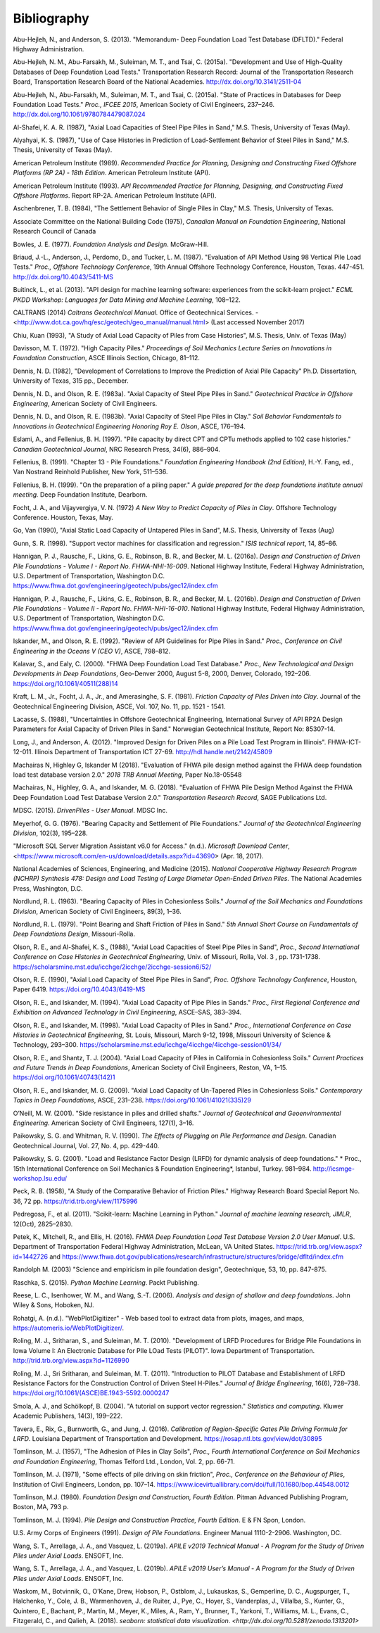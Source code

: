 
############
Bibliography
############


.. _Abu-Hejleh2013:

Abu-Hejleh, N., and Anderson, S. (2013). "Memorandum- Deep Foundation Load Test Database (DFLTD)." Federal Highway Administration.

.. _Abu-Hejleh2015a:

Abu-Hejleh, N. M., Abu-Farsakh, M., Suleiman, M. T., and Tsai, C. (2015a). "Development and Use of High-Quality Databases of Deep Foundation Load Tests." Transportation Research Record: Journal of the Transportation Research Board, Transportation Research Board of the National Academies. `<http://dx.doi.org/10.3141/2511-04>`_

.. _Abu-Hejleh2015b:

Abu-Hejleh, N., Abu-Farsakh, M., Suleiman, M. T., and Tsai, C. (2015a). "State of Practices in Databases for Deep Foundation Load Tests." *Proc., IFCEE 2015*, American Society of Civil Engineers, 237–246. `<http://dx.doi.org/10.1061/9780784479087.024>`_

.. _Al-Shafei1987:

Al-Shafei, K. A. R. (1987), "Axial Load Capacities of Steel Pipe Piles in Sand," M.S. Thesis, University of Texas (May).

.. _Alyahyai1987:

Alyahyai, K. S. (1987), "Use of Case Histories in Prediction of Load-Settlement Behavior of Steel Piles in Sand," M.S. Thesis, University of Texas (May).

.. _API1989:

American Petroleum Institute (1989). *Recommended Practice for Planning, Designing and Constructing Fixed Offshore Platforms (RP 2A) - 18th Edition*. American Petroleum Institute (API).

.. _API1993:

American Petroleum Institute (1993). *API Recommended Practice for Planning, Designing, and Constructing Fixed Offshore Platforms*. Report RP-2A. American Petroleum Institute (API).

.. _Aschenbrenner1984:

Aschenbrener, T. B. (1984), "The Settlement Behavior of Single Piles in Clay," M.S. Thesis, University of Texas.

.. _Canadian1975:

Associate Committee on the National Building Code (1975), *Canadian Manual on Foundation Engineering*, National Research Council of Canada

.. _Bowles1977:

Bowles, J. E. (1977). *Foundation Analysis and Design*. McGraw-Hill.

.. _Briaud1987:

Briaud, J.-L., Anderson, J., Perdomo, D., and Tucker, L. M. (1987). "Evaluation of API Method Using 98 Vertical Pile Load Tests." *Proc., Offshore Technology Conference*, 19th Annual Offshore Technology Conference, Houston, Texas. 447-451. `<http://dx.doi.org/10.4043/5411-MS>`_

.. _Buitinck2013:

Buitinck, L., et al. (2013). "API design for machine learning software: experiences from the scikit-learn project." *ECML PKDD Workshop: Languages for Data Mining and Machine Learning*, 108–122.

.. _Caltrans2014:

CALTRANS (2014) *Caltrans Geotechnical Manual.* Office of Geotechnical Services. - <http://www.dot.ca.gov/hq/esc/geotech/geo_manual/manual.html> (Last accessed November 2017)

.. _Chiu1993:

Chiu, Kuan (1993), "A Study of Axial Load Capacity of Piles from Case Histories", M.S. Thesis, Univ. of Texas (May)

.. _Davisson1972:

Davisson, M. T. (1972). "High Capacity Piles." *Proceedings of Soil Mechanics Lecture Series on Innovations in Foundation Construction*, ASCE Illinois Section, Chicago, 81–112.

.. _Dennis1982:

Dennis, N. D. (1982), "Development of Correlations to Improve the Prediction of Axial Pile Capacity" Ph.D. Dissertation, University of Texas, 315 pp., December.

.. _Dennis1983a:

Dennis, N. D., and Olson, R. E. (1983a). "Axial Capacity of Steel Pipe Piles in Sand." *Geotechnical Practice in Offshore Engineering*, American Society of Civil Engineers.

.. _Dennis1983b:

Dennis, N. D., and Olson, R. E. (1983b). "Axial Capacity of Steel Pipe Piles in Clay." *Soil Behavior Fundamentals to Innovations in Geotechnical Engineering Honoring Roy E. Olson*, ASCE, 176–194.

.. _Eslami1997:

Eslami, A., and Fellenius, B. H. (1997). "Pile capacity by direct CPT and CPTu methods applied to 102 case histories." *Canadian Geotechnical Journal*, NRC Research Press, 34(6), 886–904.

.. _Fellenius1991:

Fellenius, B. (1991). "Chapter 13 - Pile Foundations." *Foundation Engineering Handbook (2nd Edition)*, H.-Y. Fang, ed., Van Nostrand Reinhold Publisher, New York, 511–536.

.. _Fellenius1999:

Fellenius, B. H. (1999). "On the preparation of a piling paper." *A guide prepared for the deep foundations institute annual meeting.* Deep Foundation Institute, Dearborn.

.. _Focht1972:

Focht, J. A., and Vijayvergiya, V. N. (1972) *A New Way to Predict Capacity of Piles in Clay*. Offshore Technology Conference. Houston, Texas, May.

.. _Go1990:

Go, Van (1990), "Axial Static Load Capacity of Untapered Piles in Sand", M.S. Thesis, University of Texas (Aug)

.. _Gunn1998:

Gunn, S. R. (1998). "Support vector machines for classification and regression." *ISIS technical report*, 14, 85–86.

.. _Hannigan2016a:

Hannigan, P. J., Rausche, F., Likins, G. E., Robinson, B. R., and Becker, M. L. (2016a). *Design and Construction of Driven Pile Foundations - Volume I - Report No. FHWA-NHI-16-009*. National Highway Institute, Federal Highway Administration, U.S. Department of Transportation, Washington D.C. `<https://www.fhwa.dot.gov/engineering/geotech/pubs/gec12/index.cfm>`_

.. _Hannigan2016b:

Hannigan, P. J., Rausche, F., Likins, G. E., Robinson, B. R., and Becker, M. L. (2016b). *Design and Construction of Driven Pile Foundations - Volume II - Report No. FHWA-NHI-16-010*. National Highway Institute, Federal Highway Administration, U.S. Department of Transportation, Washington D.C. `<https://www.fhwa.dot.gov/engineering/geotech/pubs/gec12/index.cfm>`_

.. _Iskander1992:

Iskander, M., and Olson, R. E. (1992). "Review of API Guidelines for Pipe Piles in Sand." *Proc., Conference on Civil Engineering in the Oceans V (CEO V)*, ASCE, 798–812.

.. _Kalavar2000:

Kalavar, S., and Ealy, C. (2000). "FHWA Deep Foundation Load Test Database." *Proc., New Technological and Design Developments in Deep Foundations*, Geo-Denver 2000, August 5-8, 2000, Denver, Colorado, 192–206. `<https://doi.org/10.1061/40511(288)14>`_

.. _Kraft1981:

Kraft, L. M., Jr., Focht, J. A., Jr., and Amerasinghe, S. F. (1981). *Friction Capacity of Piles Driven into Clay*. Journal of the Geotechnical Engineering Division, ASCE, Vol. 107, No. 11, pp. 1521 - 1541.

.. _Lacasse1988:

Lacasse, S. (1988), "Uncertainties in Offshore Geotechnical Engineering, International Survey of API RP2A Design Parameters for Axial Capacity of Driven Piles in Sand." Norwegian Geotechnical Institute, Report No: 85307-14.

.. _Long2012:

Long, J., and Anderson, A. (2012). "Improved Design for Driven Piles on a Pile Load Test Program in Illinois". FHWA-ICT-12-011. Illinois Department of Transportation ICT 27-69. `<http://hdl.handle.net/2142/45809>`_

.. _Machairas2018conf:

Machairas N, Highley G, Iskander M (2018). "Evaluation of FHWA pile design method against the FHWA deep foundation load test database version 2.0." *2018 TRB Annual Meeting*, Paper No.18-05548

.. _Machairas2018:

Machairas, N., Highley, G. A., and Iskander, M. G. (2018). "Evaluation of FHWA Pile Design Method Against the FHWA Deep Foundation Load Test Database Version 2.0." *Transportation Research Record*, SAGE Publications Ltd.

.. _MDSC2015:

MDSC. (2015). *DrivenPiles - User Manual*. MDSC Inc.

.. _Meyerhof1976:

Meyerhof, G. G. (1976). "Bearing Capacity and Settlement of Pile Foundations." *Journal of the Geotechnical Engineering Division*, 102(3), 195–228.

.. _MS_SSMA:

"Microsoft SQL Server Migration Assistant v6.0 for Access." (n.d.). *Microsoft Download Center*, <https://www.microsoft.com/en-us/download/details.aspx?id=43690> (Apr. 18, 2017).

.. _NCHRP2015:

National Academies of Sciences, Engineering, and Medicine (2015). *National Cooperative Highway Research Program (NCHRP) Synthesis 478: Design and Load Testing of Large Diameter Open-Ended Driven Piles*. The National Academies Press, Washington, D.C.

.. _Nordlund1963:

Nordlund, R. L. (1963). "Bearing Capacity of Piles in Cohesionless Soils." *Journal of the Soil Mechanics and Foundations Division*, American Society of Civil Engineers, 89(3), 1–36.


.. _Nordlund1979:

Nordlund, R. L. (1979). "Point Bearing and Shaft Friction of Piles in Sand." *5th Annual Short Course on Fundamentals of Deep Foundations Design*, Missouri-Rolla.

.. _Olson1988:

Olson, R. E., and Al-Shafei, K. S., (1988), "Axial Load Capacities of Steel Pipe Piles in Sand", *Proc., Second International Conference on Case Histories in Geotechnical Engineering*, Univ. of Missouri, Rolla, Vol. 3 , pp. 1731-1738. `<https://scholarsmine.mst.edu/icchge/2icchge/2icchge-session6/52/>`_

.. _Olson1990:

Olson, R. E. (1990), "Axial Load Capacity of Steel Pipe Piles in Sand", *Proc. Offshore Technology Conference*, Houston, Paper 6419. `<https://doi.org/10.4043/6419-MS>`_

.. _Olson1994:

Olson, R. E., and Iskander, M. (1994). "Axial Load Capacity of Pipe Piles in Sands." *Proc., First Regional Conference and Exhibition on Advanced Technology in Civil Engineering*, ASCE–SAS, 383–394.

.. _Olson1998:

Olson, R. E., and Iskander, M. (1998). "Axial Load Capacity of Piles in Sand." *Proc., International Conference on Case Histories in Geotechnical Engineering*, St. Louis, Missouri, March 9-12, 1998, Missouri University of Science & Technology, 293–300. `<https://scholarsmine.mst.edu/icchge/4icchge/4icchge-session01/34/>`_

.. _Olson2004:

Olson, R. E., and Shantz, T. J. (2004). "Axial Load Capacity of Piles in California in Cohesionless Soils." *Current Practices and Future Trends in Deep Foundations*, American Society of Civil Engineers, Reston, VA, 1–15. `<https://doi.org/10.1061/40743(142)1>`_

.. _Olson2009:

Olson, R. E., and Iskander, M. G. (2009). "Axial Load Capacity of Un-Tapered Piles in Cohesionless Soils." *Contemporary Topics in Deep Foundations*, ASCE, 231–238. `<https://doi.org/10.1061/41021(335)29>`_

.. _oneill2001:

O’Neill, M. W. (2001). "Side resistance in piles and drilled shafts." *Journal of Geotechnical and Geoenvironmental Engineering*. American Society of Civil Engineers, 127(1), 3–16.


.. _Paikowsky1990:

Paikowsky, S. G. and Whitman, R. V. (1990). *The Effects of Plugging on Pile Performance and Design*. Canadian Geotechnical Journal, Vol. 27, No. 4, pp. 429-440.

.. _Paikowsky2001:

Paikowsky, S. G. (2001). "Load and Resistance Factor Design (LRFD) for dynamic analysis of deep foundations." * Proc., 15th International Conference on Soil Mechanics & Foundation Engineering*, Istanbul, Turkey. 981–984. `<http://icsmge-workshop.lsu.edu/>`_

.. _Peck1958:

Peck, R. B. (1958), "A Study of the Comparative Behavior of Friction Piles." Highway Research Board Special Report No. 36, 72 pp. `<https://trid.trb.org/view/1175996>`_

.. _Pedregosa2011:

Pedregosa, F., et al. (2011). "Scikit-learn: Machine Learning in Python." *Journal of machine learning research, JMLR*, 12(Oct), 2825–2830.

.. _Petek2016:

Petek, K., Mitchell, R., and Ellis, H. (2016). *FHWA Deep Foundation Load Test Database Version 2.0 User Manual*. U.S. Department of Transportation Federal Highway Administration, McLean, VA United States. `<https://trid.trb.org/view.aspx?id=1442726>`_ and `<https://www.fhwa.dot.gov/publications/research/infrastructure/structures/bridge/dfltd/index.cfm>`_

.. _Randolph2003:

Randolph M. (2003) "Science and empiricism in pile foundation design", Geotechnique, 53, 10, pp. 847-875.

.. _Raschka2015:

Raschka, S. (2015). *Python Machine Learning*. Packt Publishing.

.. _Reese2006:

Reese, L. C., Isenhower, W. M., and Wang, S.-T. (2006). *Analysis and design of shallow and deep foundations*. John Wiley & Sons, Hoboken, NJ.

.. _WebPlotDigitizer:

Rohatgi, A. (n.d.). "WebPlotDigitizer" - Web based tool to extract data from plots, images, and maps, `<https://automeris.io/WebPlotDigitizer/>`_.

.. _Roling2010:

Roling, M. J., Sritharan, S., and Suleiman, M. T. (2010). "Development of LRFD Procedures for Bridge Pile Foundations in Iowa Volume I: An Electronic Database for PIle LOad Tests (PILOT)". Iowa Department of Transportation. `<http://trid.trb.org/view.aspx?id=1126990>`_

.. _Roling2011:

Roling, M. J., Sri Sritharan, and Suleiman, M. T. (2011). "Introduction to PILOT Database and Establishment of LRFD Resistance Factors for the Construction Control of Driven Steel H-Piles." *Journal of Bridge Engineering*, 16(6), 728–738. `<https://doi.org/10.1061/(ASCE)BE.1943-5592.0000247>`_

.. _Smola2004:

Smola, A. J., and Schölkopf, B. (2004). "A tutorial on support vector regression." *Statistics and computing*. Kluwer Academic Publishers, 14(3), 199–222.

.. _Tavera2016:

Tavera, E., Rix, G., Burnworth, G., and Jung, J. (2016). *Calibration of Region-Specific Gates Pile Driving Formula for LRFD*. Louisiana Department of Transportation and Development. `<https://rosap.ntl.bts.gov/view/dot/30895>`_

.. _Tomlinson1957:

Tomlinson, M. J. (1957), "The Adhesion of Piles in Clay Soils", *Proc., Fourth International Conference on Soil Mechanics and Foundation Engineering*, Thomas Telford Ltd., London, Vol. 2, pp. 66-71.

.. _Tomlinson1971:

Tomlinson, M. J. (1971), "Some effects of pile driving on skin friction", *Proc., Conference on the Behaviour of Piles*, Institution of Civil Engineers, London, pp. 107–14. `<https://www.icevirtuallibrary.com/doi/full/10.1680/bop.44548.0012>`_

.. _Tomlinson1980:

Tomlinson, M.J. (1980). *Foundation Design and Construction, Fourth Edition*. Pitman Advanced Publishing Program, Boston, MA, 793 p.

.. _Tomlinson1994:

Tomlinson, M. J. (1994). *Pile Design and Construction Practice, Fourth Edition*. E & FN Spon, London.

.. _USACE1991:

U.S. Army Corps of Engineers (1991). *Design of Pile Foundations*. Engineer Manual 1110-2-2906. Washington, DC.

.. _Wang2019a:

Wang, S. T., Arrellaga, J. A., and Vasquez, L. (2019a). *APILE v2019 Technical Manual - A Program for the Study of Driven Piles under Axial Loads*. ENSOFT, Inc.

.. _Wang2019b:

Wang, S. T., Arrellaga, J. A., and Vasquez, L. (2019b). *APILE v2019 User’s Manual - A Program for the Study of Driven Piles under Axial Loads*. ENSOFT, Inc.

.. _Waskom2018:

Waskom, M., Botvinnik, O., O’Kane, Drew, Hobson, P., Ostblom, J., Lukauskas, S., Gemperline, D. C., Augspurger, T., Halchenko, Y., Cole, J. B., Warmenhoven, J., de Ruiter, J., Pye, C., Hoyer, S., Vanderplas, J., Villalba, S., Kunter, G., Quintero, E., Bachant, P., Martin, M., Meyer, K., Miles, A., Ram, Y., Brunner, T., Yarkoni, T., Williams, M. L., Evans, C., Fitzgerald, C., and Qalieh, A. (2018). *seaborn: statistical data visualization*. `<http://dx.doi.org/10.5281/zenodo.1313201>`
